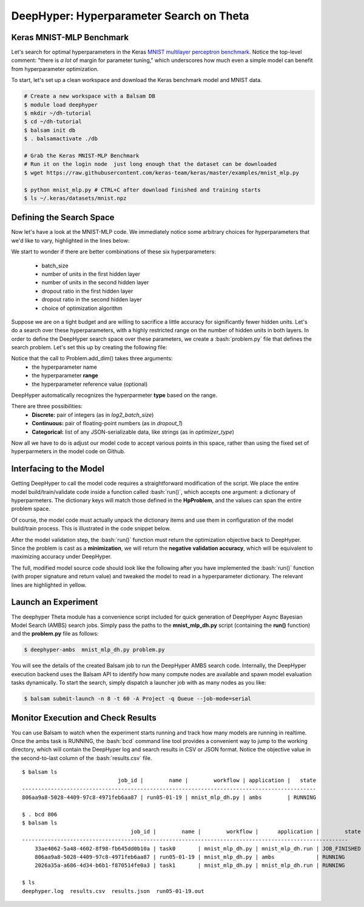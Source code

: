 .. role:: bash(code)
   :language: bash

DeepHyper: Hyperparameter Search on Theta
==========================================

Keras MNIST-MLP Benchmark
---------------------------
Let's search for optimal hyperparameters in the Keras `MNIST 
multilayer perceptron benchmark <https://github.com/keras-team/keras/blob/master/examples/mnist_mlp.py>`_. 
Notice the top-level comment: "there is *a lot* of margin for parameter tuning," which underscores
how much even a simple model can benefit from hyperparameter optimization.

To start, let's set up a clean workspace and download the Keras benchmark model and MNIST data.

.. code-block:: bash

    # Create a new workspace with a Balsam DB
    $ module load deephyper
    $ mkdir ~/dh-tutorial
    $ cd ~/dh-tutorial
    $ balsam init db
    $ . balsamactivate ./db

    # Grab the Keras MNIST-MLP Benchmark
    # Run it on the login node  just long enough that the dataset can be downloaded
    $ wget https://raw.githubusercontent.com/keras-team/keras/master/examples/mnist_mlp.py

    $ python mnist_mlp.py # CTRL+C after download finished and training starts
    $ ls ~/.keras/datasets/mnist.npz


Defining the Search Space
--------------------------
Now let's have a look at the MNIST-MLP code.  We immediately notice some arbitrary
choices for hyperparameters that we'd like to vary, highlighted in the lines below:

.. code-block:: python
    :caption: (Excerpt) Original mnist_mlp.py from Keras GitHub
    :emphasize-lines: 1,22,23,24,25,31

    batch_size = 128
    num_classes = 10
    epochs = 20

    # the data, split between train and test sets
    (x_train, y_train), (x_test, y_test) = mnist.load_data()

    x_train = x_train.reshape(60000, 784)
    x_test = x_test.reshape(10000, 784)
    x_train = x_train.astype('float32')
    x_test = x_test.astype('float32')
    x_train /= 255
    x_test /= 255
    print(x_train.shape[0], 'train samples')
    print(x_test.shape[0], 'test samples')

    # convert class vectors to binary class matrices
    y_train = keras.utils.to_categorical(y_train, num_classes)
    y_test = keras.utils.to_categorical(y_test, num_classes)

    model = Sequential()
    model.add(Dense(512, activation='relu', input_shape=(784,)))
    model.add(Dropout(0.2))
    model.add(Dense(512, activation='relu'))
    model.add(Dropout(0.2))
    model.add(Dense(num_classes, activation='softmax'))

    model.summary()

    model.compile(loss='categorical_crossentropy',
                  optimizer=RMSprop(),
                  metrics=['accuracy'])

We start to wonder if there are better combinations of these six hyperparameters:

  - batch_size
  - number of units in the first hidden layer
  - number of units in the second hidden layer
  - dropout ratio in the first hidden layer
  - dropout ratio in the second hidden layer
  - choice of optimization algorithm
 
Suppose we are on a tight budget and are willing to sacrifice a little accuracy
for significantly fewer hidden units.  Let's do a search over these hyperparameters,
with a highly restricted range on the number of hidden units in both layers.
In order to define the DeepHyper search space over these parameters, we create a :bash:`problem.py` 
file that defines the search problem. Let's set this up by creating the following file:

.. code-block:: python
    :caption: **problem.py**

    from deephyper.benchmark import HpProblem
    Problem = HpProblem()

    Problem.add_dim('log2_batch_size', (5, 10), 7)
    Problem.add_dim('nunits_1', (10, 100), 100)
    Problem.add_dim('nunits_2', (10, 30), 20)
    Problem.add_dim('dropout_1', (0.0, 1.0), 0.2)
    Problem.add_dim('dropout_2', (0.0, 1.0), 0.2)
    Problem.add_dim('optimizer_type', ['RMSprop', 'Adam'], 'RMSprop')


Notice that the call to Problem.add_dim() takes three arguments:
  - the hyperparameter name
  - the hyperparameter **range**
  - the hyperparameter reference value (optional)

DeepHyper automatically recognizes the hyperparmeter **type** based on the range.

There are three possibilities:
  - **Discrete:** pair of integers (as in *log2_batch_size*)
  - **Continuous:** pair of floating-point numbers (as in *dropout_1*)
  - **Categorical:** list of any JSON-serializable data, like strings (as in *optimizer_type*)


Now all we have to do is adjust our model code to accept various points in this space,
rather than using the fixed set of hyperparmeters in the model code on Github.

Interfacing to the Model
-------------------------

Getting DeepHyper to call the model code requires a straightforward modification of the script.
We place the entire model build/train/validate code inside a function called :bash:`run()`, which
accepts one argument: a dictionary of hyperparmeters.  The dictionary keys will match those defined in the 
**HpProblem**, and the values can span the entire problem space.

Of course, the model code must actually unpack the dictionary items and use them in
configuration of the model build/train process. This is illustrated in the code snippet below.

After the model validation step, the :bash:`run()` function must return the optimization objective back to
DeepHyper. Since the problem is cast as a **minimization**, we will return the **negative validation accuracy**,
which will be equivalent to maximizing accuracy under DeepHyper. 

The full, modified model source code should look like the following after you have implemented the :bash:`run()` function
(with proper signature and return value) and tweaked the model to read in a hyperparameter dictionary.  The relevant lines 
are highlighted in yellow.

.. code-block:: python
    :caption: **mnist_mlp_dh.py**
    :emphasize-lines: 8-14,36-39,45,49,56
    
    from __future__ import print_function

    import keras
    from keras.datasets import mnist
    from keras.models import Sequential
    from keras.layers import Dense, Dropout

    def run(param_dict):
        batch_size = 2**param_dict['log2_batch_size']
        nunits_1 = param_dict['nunits_1']
        nunits_2 = param_dict['nunits_2']
        dropout_1 = param_dict['dropout_1']
        dropout_2 = param_dict['dropout_2']
        optimizer_type = param_dict['optimizer_type']

        num_classes = 10
        epochs = 20

        # the data, split between train and test sets
        (x_train, y_train), (x_test, y_test) = mnist.load_data()

        x_train = x_train.reshape(60000, 784)
        x_test = x_test.reshape(10000, 784)
        x_train = x_train.astype('float32')
        x_test = x_test.astype('float32')
        x_train /= 255
        x_test /= 255
        print(x_train.shape[0], 'train samples')
        print(x_test.shape[0], 'test samples')

        # convert class vectors to binary class matrices
        y_train = keras.utils.to_categorical(y_train, num_classes)
        y_test = keras.utils.to_categorical(y_test, num_classes)

        model = Sequential()
        model.add(Dense(nunits_1, activation='relu', input_shape=(784,)))
        model.add(Dropout(dropout_1))
        model.add(Dense(nunits_2, activation='relu'))
        model.add(Dropout(dropout_2))
        model.add(Dense(num_classes, activation='softmax'))

        model.summary()

        model.compile(loss='categorical_crossentropy',
                    optimizer=optimizer_type,
                    metrics=['accuracy'])

        history = model.fit(x_train, y_train,
                            batch_size=batch_size,
                            epochs=epochs,
                            verbose=1,
                            validation_data=(x_test, y_test))
        score = model.evaluate(x_test, y_test, verbose=0)
        print('Test loss:', score[0])
        print('Test accuracy:', score[1])
        return -score[1]

Launch an Experiment
----------------------
The deephyper Theta module has a convenience script included for quick generation  
of DeepHyper Async Bayesian Model Search (AMBS) search jobs. Simply pass the 
paths to the **mnist_mlp_dh.py** script (containing the **run()** function) and the **problem.py** 
file as follows:

.. code-block:: bash

    $ deephyper-ambs  mnist_mlp_dh.py problem.py

You will see the details of the created Balsam job to run the DeepHyper AMBS search code.
Internally, the DeepHyper execution backend uses the Balsam API  to identify how many 
compute nodes are available and spawn model evaluation tasks dynamically. To start the
search, simply dispatch a launcher job with as many nodes as you like:

.. code-block:: bash

    $ balsam submit-launch -n 8 -t 60 -A Project -q Queue --job-mode=serial

Monitor Execution and Check Results
---------------------------------------
You can use Balsam to watch when the experiment starts running and track how
many models are running in realtime. Once the ambs task is RUNNING, the
:bash:`bcd` command line tool provides a convenient way to jump to the
working directory, which will contain the DeepHyper log and search results in
CSV or JSON format. Notice the objective value in the second-to-last column
of the :bash:`results.csv` file.

.. highlight:: console

::

    $ balsam ls
                                  job_id |        name |        workflow | application |   state
    --------------------------------------------------------------------------------------------
    806aa9a8-5028-4409-97c8-4971feb6aa87 | run05-01-19 | mnist_mlp_dh.py | ambs        | RUNNING

    $ . bcd 806
    $ balsam ls
                                      job_id |        name |        workflow |      application |        state
    ------------------------------------------------------------------------------------------------------
        33ae4062-5a48-4602-8f98-fb645dd0b10a | task0       | mnist_mlp_dh.py | mnist_mlp_dh.run | JOB_FINISHED
        806aa9a8-5028-4409-97c8-4971feb6aa87 | run05-01-19 | mnist_mlp_dh.py | ambs             | RUNNING
        2026a35a-a686-4d34-b6b1-f870514fe0a3 | task1       | mnist_mlp_dh.py | mnist_mlp_dh.run | RUNNING

    $ ls
    deephyper.log  results.csv  results.json  run05-01-19.out

  